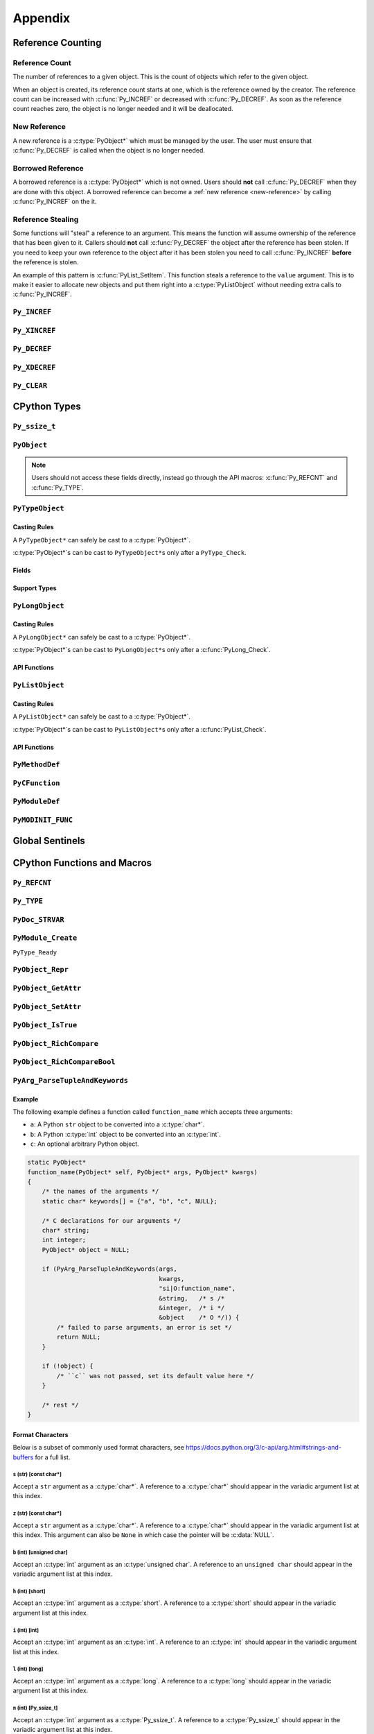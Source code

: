 Appendix
========

Reference Counting
------------------

.. _ref-count:

Reference Count
~~~~~~~~~~~~~~~

The number of references to a given object. This is the count of objects which
refer to the given object.

When an object is created, its reference count starts at one, which is the
reference owned by the creator. The reference count can be increased with
:c:func:`Py_INCREF` or decreased with :c:func:`Py_DECREF`. As soon as the
reference count reaches zero, the object is no longer needed and it will be
deallocated.

.. _new-reference:

New Reference
~~~~~~~~~~~~~

A new reference is a :c:type:`PyObject*` which must be managed by the user. The
user must ensure that :c:func:`Py_DECREF` is called when the object is no longer
needed.

.. _borrowed-reference:

Borrowed Reference
~~~~~~~~~~~~~~~~~~

A borrowed reference is a :c:type:`PyObject*` which is not owned. Users should
**not** call :c:func:`Py_DECREF` when they are done with this object. A borrowed
reference can become a :ref:`new reference <new-reference>` by calling
:c:func:`Py_INCREF` on the it.

.. _reference-stealing:

Reference Stealing
~~~~~~~~~~~~~~~~~~

Some functions will "steal" a reference to an argument. This means the function
will assume ownership of the reference that has been given to it. Callers should
**not** call :c:func:`Py_DECREF` the object after the reference has been
stolen. If you need to keep your own reference to the object after it has been
stolen you need to call :c:func:`Py_INCREF` **before** the reference is stolen.

An example of this pattern is :c:func:`PyList_SetItem`. This function steals a
reference to the ``value`` argument. This is to make it easier to allocate new
objects and put them right into a :c:type:`PyListObject` without needing extra
calls to :c:func:`Py_INCREF`.

``Py_INCREF``
~~~~~~~~~~~~~

.. c:function:: void Py_INCREF(PyObject* ob)

   The ``Py_INCREF`` macro increments the :ref:`reference count <ref-count>` of
   an object by one.

   :param PyObject* ob: The object to increment the reference count of.

``Py_XINCREF``
~~~~~~~~~~~~~~

.. c:function:: void Py_XINCREF(PyObject* ob)

   The ``Py_INCREF`` macro increments the :ref:`reference count <ref-count>` of
   an object if ``ob`` is not :c:data:`NULL`.

   :param PyObject* ob: The object to increment the reference count of.

``Py_DECREF``
~~~~~~~~~~~~~

.. c:function:: void Py_DECREF(PyObject* ob)

   The ``Py_DECREF`` macro decrements the :ref:`reference count <ref-count>` of
   an object by one.

   :param PyObject* ob: The object to decrement the reference count of.

``Py_XDECREF``
~~~~~~~~~~~~~~

.. c:function:: void Py_XDECREF(PyObject* ob)

   The ``Py_XDECREF`` macro decrements the :ref:`reference count <ref-count>` of
   an object if ``ob`` is not :c:data:`NULL`.

   :param PyObject* ob: The object to decrement the reference count of.

``Py_CLEAR``
~~~~~~~~~~~~

.. c:function:: void Py_CLEAR(PyObject* ob)

   The ``Py_CLEAR`` macro decrements the :ref:`reference count <ref-count>` of
   an object and then sets the input :c:type:`PyObject*` to :c:data:`NULL`.

   :param PyObject* ob: The object to decrement the reference count of and set
                        to :c:data:`NULL`.

CPython Types
-------------

``Py_ssize_t``
~~~~~~~~~~~~~~

.. c:type:: Py_ssize_t

   A ``Py_ssize_`` is a signed integral type used to hold counts and object
   sizes. On many platforms this is an alias of :c:type:`ssize_t`.

``PyObject``
~~~~~~~~~~~~

.. c:type:: PyObject

   https://docs.python.org/3.6/c-api/structures.html#c.PyObject

   ``PyObject`` is the structure which holds Python values. The definition looks
   like:

   .. c:member:: Py_ssize_t PyObject.ob_refcnt

      The object's :ref:`reference count <ref-count>`.

   .. c:member:: PyTypeObject* PyObject.ob_type

      The object's type as a Python object.

.. note::

   Users should not access these fields directly, instead go through the API
   macros: :c:func:`Py_REFCNT` and :c:func:`Py_TYPE`.

``PyTypeObject``
~~~~~~~~~~~~~~~~

.. c:type:: PyTypeObject

   https://docs.python.org/3/c-api/type.html

   ``PyTypeObject`` is the structure which holds Python ``type`` objects.

Casting Rules
`````````````

A ``PyTypeObject*`` can safely be cast to a :c:type:`PyObject*`.

:c:type:`PyObject*`\s can be cast to ``PyTypeObject*``\s only after a
``PyType_Check``.

Fields
``````

.. c:member:: const char* PyTypeObject.tp_name

   The fully qualified name to the class as a C string. This string must stay
   alive forever.

   This field is not inherited.

.. c:member:: Py_ssize_t PyTypeObject.tp_basicsize

   The base size of instances of this class. You should use ``sizeof`` to derive
   this from the instance struct type.

   This field is inherited

.. c:member:: Py_ssize_t PyTypeObject.tp_itemsize

   Some classes require variable storage to hold instances. For example,
   :c:type:`PyTupleObject`\s stores all of the members inline. The
   :c:member:`PyTypeObject.tp_basicsize` of a tuple would be the base object and
   element count, the :c:member:`PyTypeObject.tp_itemsize` would be
   ``sizeof(PyObject*)``. If instances are always the same size, this field
   should be 0.

.. c:member:: destructor PyTypeObject.tp_dealloc

   A pointer to the object destructor. This function is called when the
   :ref:`reference count <ref-count>` hits 0. This function should release
   any references that it owns and then defer to
   :c:member:`PyTypeObject.tp_free` to deallocate the memory.

   This field is inherited.

.. c:member:: printfunc PyTypeObject.tp_print

   Reserved slot from Python 2. This is now unused.

.. c:member:: getattrfunc PyTypeObject.tp_getattr

   Deprecated in favor of :c:member:`PyTypeObject.tp_getattro`

.. c:member:: setattrfunc PyTypeObject.tp_setattr

   Deprecated in favor of :c:member:`PyTypeObject.tp_setattro`

.. c:member:: PyAsyncMethods* PyTypeObject.tp_as_async

   Pointer to additional functions used when an object supports the Async
   Protocol. If the type does not support the Async Protocol, this can be
   :c:data:`NULL`.

   The value of the pointer is not inherited, but the members are inherited
   individually.

.. c:member:: reprfunc PyTypeObject.tp_repr

   C API equivalent of ``__repr__``

   This can be invoked with :c:func:`PyObject_Repr`.

   This field is inherited.

.. c:member:: PyNumberMethods* PyTypeObject.tp_as_number

   Pointer to additional functions used when an object supports the :ref:`number
   Protocol <number-api>`. If the type does not support the Number Protocol,
   this can be :c:data:`NULL`.

   The value of the pointer is not inherited, but the members are inherited
   individually.

   .. c:type:: PyNumberMethods

       A collection of function pointers used to support the :ref:`number-api`.

       .. code-block:: c

          typedef struct {
              binaryfunc nb_add;
              binaryfunc nb_subtract;
              binaryfunc nb_multiply;
              binaryfunc nb_remainder;
              binaryfunc nb_divmod;
              ternaryfunc nb_power;
              unaryfunc nb_negative;
              unaryfunc nb_positive;
              unaryfunc nb_absolute;
              inquiry nb_bool;
              unaryfunc nb_invert;
              binaryfunc nb_lshift;
              binaryfunc nb_rshift;
              binaryfunc nb_and;
              binaryfunc nb_xor;
              binaryfunc nb_or;
              unaryfunc nb_int;
              void *nb_reserved;
              unaryfunc nb_float;

              binaryfunc nb_inplace_add;
              binaryfunc nb_inplace_subtract;
              binaryfunc nb_inplace_multiply;
              binaryfunc nb_inplace_remainder;
              ternaryfunc nb_inplace_power;
              binaryfunc nb_inplace_lshift;
              binaryfunc nb_inplace_rshift;
              binaryfunc nb_inplace_and;
              binaryfunc nb_inplace_xor;
              binaryfunc nb_inplace_or;

              binaryfunc nb_floor_divide;
              binaryfunc nb_true_divide;
              binaryfunc nb_inplace_floor_divide;
              binaryfunc nb_inplace_true_divide;

              unaryfunc nb_index;

              binaryfunc nb_matrix_multiply;
              binaryfunc nb_inplace_matrix_multiply;
        } PyNumberMethods;


.. c:member:: PySequenceMethods* PyTypeObject.tp_as_sequence

   Pointer to additional functions used when an object supports the Sequence
   Protocol. If the type does not support the Sequence Protocol, this can be
   :c:data:`NULL`.

   The value of the pointer is not inherited, but the members are inherited
   individually.

   .. c:type:: PySequenceMethods

      A collection of function pointers used to support the Sequence API.

      .. c:member:: lenfunc PySequenceMethods.sq_length

         The function used to support :c:func:`PyObject_Size`. This function
         will automatically be converted into a Python ``__len__``.

      .. c:member:: binaryfunc PySequenceMethods.sq_concat

         The function used to support :c:func:`PySequence_Concat`. If there is
         no :c:member:`PyNumberMethods.nb_add` function, this will be turned
         into a ``__add__`` function (like ``list + list`` in Python).

      .. c:member:: ssizeargfunc PySequenceMethods.sq_repeat

         The function used to support :c:func:`PySequence_Repeat`. If there is
         no :c:member:`PyNumberMethods.nb_multiply` this will be turned into a
         ``__mul__`` function (like ``list * int`` in Python).

      .. c:member:: ssizeargfunc PySequenceMethods.sq_item

         The function used to support :c:func:`PySequenceMethods.sq_item`. This
         function will be converted into a ``__getitem__`` method in Python.

      .. c:member:: ssizeobjargproc PySequenceMethods.sq_ass_item

         The function used to support :c:func:`PySequence_SetItem`. This slot
         can be :c:data:`NULL` if the object doesn't support assignment (like
         ``tuple``).  This will be converted into a ``__setitem__`` method in
         Python.

      .. c:member:: objobjproc PySequenceMethods.sq_contains

         The function used to support :c:func:`PySequence_Contains`. If this is
         left :c:data:`NULL`, a linear search will be performed. This function
         will be converted into a ``__contains__`` method in Python.

      .. c:member:: binaryfunc PySequenceMethods.sq_inplace_concat

         The function used to support :c:func:`PySequence_InPlaceConcat`. It
         should modify ``self`` in place and then return ``self``. This function
         is like ``list += list`` in Python.

      .. c:member:: binaryfunc PySequenceMethods.sq_inplace_repeat

         The function used to support :c:func:`PySequence_InPlaceRepeat`. It
         should modify ``self`` in place and then return ``self``. This function
         is like ``list *= int`` in Python.

.. c:member:: PyMappingMethods* PyTypeObject.tp_as_mapping

   Pointer to additional functions used when an object supports the Mapping
   Protocol. If the type does not support the Mapping Protocol, this can be
   :c:data:`NULL`.

   The value of the pointer is not inherited, but the members are inherited
   individually.

.. c:member:: hashfunc PyTypeObject.tp_hash

   C API equivalent of ``__hash__``.

   This can be set to :c:func:`PyObject_HashNotImplemented` which is the
   equivalent of adding ``__hash__ = None`` in Python.

   This can be invoked with :c:func:`PyObject_Hash`.

   This field is inherited along with :c:member:`PyTypeObject.tp_richcompare`
   only when the subtype does not override either function.

.. c:member:: ternaryfunc PyTypeObject.tp_call

   C API equivalent of ``__call__``.

   This field is inherited.

.. c:member:: reprfunc PyTypeObject.tp_str

   The C API equivalent of ``_str__``. If this not set,
   :c:member:`PyTypeObject.tp_repr` will be used.

   This can be invoked with :c:func:`PyObject_Str`.

   This field is inherited.

.. c:member:: getattrofunc PyTypeObject.tp_getattro

   The C API equivalent of ``__getattr__``. This can be set to
   :c:func:`PyObject_GenericGetAttr` which implements standard attribute lookup.

   This can be invoked with :c:func:`PyObject_GetAttr`.

   This field is inherited.

   .. note::

      To use :c:func:`PyObject_GenericGetAttr` the
      :c:member:`PyTypeObject.tp_dictoffset` must be nonzero.

.. c:member:: setattrofunc PyTypeObject.tp_setattrofunc

   The C API equivalent of ``__setattr__``. This can be set to
   :c:func:`PyObject_GenericSetAttr` which implements standard attribute
   assignment.

   This can be invoked with :c:func:`PyObject_SetAttr`.

   This field is inherited.

   .. note::

      To use :c:func:`PyObject_GenericSetAttr` the
      :c:member:`PyTypeObject.tp_dictoffset` must be nonzero.

.. c:member:: PyBufferProcs* PyTypeObject.tp_as_buffer

   Pointer to additional functions used when an object supports the Buffer
   Protocol. If the type does not support the Buffer Protocol, this can be
   :c:data:`NULL`.

   The value of the pointer is not inherited, but the members are inherited
   individually.

.. c:member:: unsigned long PyTypeObject.tp_flags

   A bitmask of information about the type.

   .. c:macro:: Py_TPFLAGS_HEAPTYPE

      This bit is set when the type object is allocated on the heap. This is
      true for classes defined in Python.

   .. c:macro:: Py_TPFLAGS_BASETYPE

      This bit is set when the type can be subclassed. Sometimes we don't want
      to treat out members as virtual so we ignore the possibility of subclasses
      changing methods.

      Attempting to subclass for a type without this bit set will generate an
      error like:

      .. code-block:: python

         TypeError: type '<name>' is not an acceptable base type

   .. c:macro:: Py_TPFLAGS_READY

      Marks that :c:func:`PyType_Ready` has been called. You should not
      explicitly set this flag.

   .. c:macro:: Py_TPFLAGS_READYING

      Marks that :c:func:`PyType_Ready` is in the process of readying the
      type. You should not explicitly set this flag.

   .. c:macro:: Py_TPFLAGS_HAVE_GC

      Marks that this type supports the cyclic garbage collector. If this is
      set, instances need to be allocated with :c:func:`PyObject_GC_New` and
      freed with :c:func:`PyObject_GC_Del`. If this bit is set the
      :c:member:`PyTypeObject.tp_traverse` function must be set.

   .. c:macro:: Py_TPFLAGS_DEFAULT

      The default set of bits that should be set for all new classes.

   .. c:macro:: Py_TPFLAGS_LONG_SUBCLASS

   .. c:macro:: Py_TPFLAGS_LIST_SUBCLASS

   .. c:macro:: Py_TPFLAGS_TUPLE_SUBCLASS

   .. c:macro:: Py_TPFLAGS_BYTES_SUBCLASS

   .. c:macro:: Py_TPFLAGS_UNICODE_SUBCLASS

   .. c:macro:: Py_TPFLAGS_DICT_SUBCLASS

   .. c:macro:: Py_TPFLAGS_BASE_EXC_SUBCLASS

   .. c:macro:: Py_TPFLAGS_TYPE_SUBCLASS

      Marks that the type is a subclass of one of the builtin types. These
      dramatically speed up common ``Py*_Check`` calls which can then use a bit
      and instead of a generic :c:func:`PyObject_Isinstance` call. You should
      not set these bits directly, :c:func:`PyType_Ready` will do this if
      needed.

   .. c:macro:: Py_TPFLAGS_HAVE_FINALIZE

      Marks that the :c:member:`PyTypeObject.tp_finalize` should be called on
      object destruction.

.. c:member:: const char* PyTypeObject.tp_doc

   A pointer to the docstring as a C string. If :c:data:`NULL`, ``__doc__`` will
   be ``None``.

   This field is not inherited.

.. c:member:: traverseproc PyTypeObject.tp_traverse

   A pointer to the cyclical garbage collector traversal function. This is only
   called if :c:macro:`Py_TPFLAGS_HAVE_GC` is set.

   This function needs to call :c:func:`Py_VISIT` on all of the members which
   may participate in a cycle.

   To use the :c:func:`Py_VISIT` macro the :c:type:`visitproc` argument *must*
   be called ``visit`` and the :c:type:`void*` argument must be called ``arg``.

   Below we have a type with two :c:type:`PyObject*` fields and one non-object
   field.

   .. code-block:: c

      typedef struct {
          PyObject mt_base;
          PyObject* mt_object_member;
          PyObject* mt_other_object_member;
          Py_ssize_t mt_not_an_object;
      } mytype;

      static int
      mytype_traverse(mytype* self, visitproc visit, void* arg)
      {
          Py_VISIT(self->mt_base);
          Py_VISIT(self->mt_object_member);
          /* note: not visiting self->mt_not_an_object because it is not a
             PyObject* */
          return 0;
      }

   .. note::

      It is safe to not traverse immutable scalar members, for example:
      :c:type:`PyLongObject*` members. It doesn't hurt to visit all
      :c:type:`PyObject*` members so if you aren't sure, just visit it!

.. c:member:: inquiry PyTypeObject.tp_clear

   Clear any references owned by this object **while keeping the object in a
   valid state**. Valid state means that the interpreter should not segfault
   because an object assumes members are non-null and then ``tp_clear`` sets
   them to :c:data:`NULL`. An example of this idea is :meth:`list.clear`. This
   drops all of the references owned by the list; however, at the end you still
   have a valid list. This function is only called if
   :c:macro:`Py_TPFLAGS_HAVE_GC` is set.

   When clearing references the :c:func:`Py_CLEAR` macro should be used instead
   of just :c:func:`Py_DECREF`. This is because decref can trigger a
   deallocation which can invoke arbitrary Python code through an object's
   ``__del__`` method. This code can reference back to the object being cleared
   and we don't want to return a pointer to the recently destroyed object.

   Below we have a type with two :c:type:`PyObject*` fields and one non-object
   field.

   .. code-block:: c

      typedef struct {
          PyObject mt_base;
          PyObject* mt_object_member;
          PyObject* mt_other_object_member;
          Py_ssize_t mt_not_an_object;
      } mytype;

      static int
      mytype_clear(mytype* self)
      {
          Py_CLEAR(self->mt_base);
          Py_CLEAR(self->mt_object_member);
          /* note: not clearing self->mt_not_an_object because it is not a
             PyObject* */
          return 0;
      }

   .. note::

      Immutable objects can skip defining a :c:member:`PyTypeObject.tp_clear`
      field. It is impossible to form a reference cycle with all immutable
      objects which means the other object's :c:member:`PyTypeObject.tp_clear`
      functions must be sufficient to clear the cycle.

.. c:member:: richcmpfunc PyTypeObject.tp_richcompare

   The function which supports :c:func:`PyObject_Richcompare` for this type.

   See :c:func:`PyObject_Richcompare` for more information about how this
   function works.

   This field is inherited along with :c:member:`PyTypeObject.tp_hash` only when
   the subtype does not override either function.

.. c:member:: Py_ssize_t PyTypeObject.tp_weaklistoffset

   The offset into an object structure where the weaklist is stored. This is
   used for making objects weakly referenceable. If an object is not weakly
   referenceable, this field should be set to 0. This offset needs to point to a
   :c:data:`NULL` initialized :c:type:`PyObject*` slot in the instance
   structure.

   In Python, if a class defines a ``__weakref__`` slot in ``__slots__``, that
   offset will be used as the :c:member:`PyTypeObject.tp_weaklistoffset`.

   Below we have a weakly referenceable type:

   .. code-block:: c
      :emphasize-lines: 3, 9

      typedef struct {
          PyObject wr_base;
          PyObject* wr_weaklist;
          /* other data if we want */
      } mytype;

      PyTypeObject mytype_type = {
          /* ... */
          offsetof(mytype, wr_weaklist),  /* tp_weaklistoffset */
          /* ... */
      };

   Note that we use the ``ofsetoff`` operator to compute the offset accounting
   for the size of all members before ``wr_weaklist`` and any padding added by
   the compiler.

   This field is inherited.

   .. note::

      Do not confuse this field with :c:member:`PyTypeObject.tp_weaklist` which
      is the weaklist storage for taking weak references of the type object
      itself.

.. c:member:: getiterfunc PyTypeObject.tp_iter

   The C API equivalent of ``__iter__``.

   This can be invoked with :c:func:`PyObject_Iter`.

   This field is inherited.

   .. note::

      Objects may still be iterable without this function set if the support the
      Sequence Protocol. The :c:func:`PySequenceMethods.sq_item` function will
      be used from 0 until an :c:data:`PyExc_IndexError` is raised just like in
      Python with ``__getitem__``.

.. c:member:: iternextfunc PyTypeObject.tp_iternext

   The C API equivalent of ``__next__``. The core difference is that
   :c:data:`PyExc_StopIteration` does **not** need to be set when the iterator
   is exhausted. This will be done before returning to Python but the exception
   overhead can be avoided when being called from C.

   If this slot is set, :c:member:`PyTypeObject.tp_iter` should be a function
   which returns a :ref:`new reference <new-reference>` to ``self``.

   This can be invoked with :c:func:`PyIter_Next`.

.. c:member:: PyMethodDef* PyTypeObject.tp_methods

   A :c:data:`NULL` terminated array of :c:type:`PyMethodDef` structures which
   will become the methods of the class. For each :c:type:`PyMethodDef` in this
   list, a function object will be created and stored in the
   :c:member:`PyTypeObject.tp_dict`.

   The value of this field is not inherited but the methods will be.

.. c:member:: PyMemberDef* PyTypeObject.tp_members

   A :c:data:`NULL` terminated array of :c:type:`PyMemberDef` structures which
   will become the methods of the class. For each :c:type:`PyMemberDef` in this
   list, a descriptor object will be created and stored in the
   :c:member:`PyTypeObject.tp_dict`.

   The value of this field is not inherited but the members will be.

   .. c:type:: PyMemberDef

      A structure which defines a descriptor for exposing a C member as a Python
      member.

      .. c:member:: char* PyMemberDef.name

         The name of the member as a C string.

      .. c:member:: int PyMemberDef.type

         The type code of the member.

         .. c:macro:: T_SHORT

            A :c:type:`short` member to be converted into a Python ``int``.

         .. c:macro:: T_INT

            A :c:type:`int` member to be converted into a Python ``int``.

         .. c:macro:: T_LONG

            A :c:type:`long` member to be converted into a Python ``int``.

         .. c:macro:: T_FLOAT

            A :c:type:`float` member to be converted into a Python ``float``.

         .. c:macro:: T_DOUBLE

            A :c:type:`double` member to be converted into a Python ``float``.

         .. c:macro:: T_STRING

            A :c:type:`char*` member to be converted into a Python ``str``.

            .. note::

               This implies :c:macro:`READONLY`.

         .. c:macro:: T_OBJECT

            Get a :c:type:`PyObject*`. If the pointer is :c:data:`NULL`,
            ``None`` will be returned.

            :c:macro:`T_OBJECT_EX` is often a better choice because of how it
            handles ``del``.

         .. c:macro:: T_OBJECT_EX

            Get a :c:type:`PyObject*`. If the pointer is :c:data:`NULL`,
            a :c:data:`PyExc_AttributeError` will be raised.

         .. c:macro:: T_CHAR

            A :c:type:`char` member to be converted into a Python ``str`` of
            length 1.

         .. c:macro:: T_BYTE

            A :c:type:`char` member to be converted into a Python ``int``.

         .. c:macro:: T_UBYTE

            A :c:type:`unsigned char` member to be converted into a Python
            ``int``.

         .. c:macro:: T_UINT

            A :c:type:`unsigned int` member to be converted into a Python
            ``int``.

         .. c:macro:: T_USHORT

            A :c:type:`unsigned short` member to be converted into a Python
            ``int``.

         .. c:macro:: T_ULONG

            A :c:type:`unsigned short` member to be converted into a Python
            ``int``.

         .. c:macro:: T_BOOL

            A :c:type:`char` member to be converted into a Python ``bool``.

         .. c:macro:: T_LONGLONG

            A :c:type:`long long` member to be converted into a Python ``int``.

         .. c:macro:: T_ULONGLONG

            A :c:type:`unsigned long long` member to be converted into a Python
            ``int``.

         .. c:macro:: T_PYSSIZET

            A :c:type:`Py_ssize_t` member to be converted into a Python ``int``.

      .. c:member:: Py_ssize_t PyMemberDef.offset

         The offset into the C structure where this member appears. You should
         always compute this offset with the ``offsetof`` operator.

      .. c:member:: int PyMemberDef.flags

         Flag bits for indicating read or write status. The options are ``0``
         for read and write access or :c:macro:`READONLY` for read only access.

         :c:macro:`T_STRING` forces :c:macro:`READONLY`.

         Only :c:macro:`T_OBJECT` and :c:macro:`T_OBJECT_EX` can be deleted with
         ``del`` which sets the pointer to :c:data:`NULL`.

      .. c:member:: char* PyMemberDef.doc

         The docstring for the member. If set to :c:data:`NULL` ``__doc__`` will
         be ``None``.

.. c:member:: PyGetSetDef* PyTypeObject.tp_getset

   A :c:data:`NULL` terminated array of :c:type:`PyGetSetDef` structures which
   will become the methods of the class. For each :c:type:`PyGetSetDef` in this
   list, a descriptor object will be created and stored in the
   :c:member:`PyTypeObject.tp_dict`..

   .. c:type:: PyGetSetDef

      A :c:type:`PyGetSetDef` defines a computed attribute like a Python
      :class:`property`

      .. c:member:: char* name

         The name of this attribute as a C string.

      .. c:member:: getter get

         The function used to compute this attribute.

      .. c:member:: setter set

         The function used to assign to this attribute. If the attribute is
         readonly, this may be :c:data:`NULL`.

      .. c:member:: char* doc

         The docstring as C string. If this is :c:data:`NULL`, ``__doc__`` will
         be ``None``.

      .. c:member:: void* closure

         Extra data to be passed to the getter and setter functions.

      .. c:type:: getter

         .. code-block:: c

            typedef PyObject* (*getter)(PyObject* self, void* closure);

      .. c:type:: setter

         .. code-block:: c

            typedef int (*setter)(PyObject* self,
                                  PyObject* value,
                                  void* closure);

.. c:member:: PyTypeObject* PyTypeObject.tp_base

   The base class for this new type. If set to :c:data:`NULL`,
   ``&PyBaseObject_Type`` (which is ``object`` in Python) is used.

   This field is not inherited.

.. c:member:: PyObject* PyTypeObject.tp_dict

   The type's dictionary (``__dict__``). This is initialized by
   :c:func:`PyType_Ready`.

   This field is not inherited but the members of the dictionary are.

   .. note::

      Types sometimes use what is called a "split keys dictionary" instead of a
      normal Python dict. You should not use the ``PyDict_*`` functions to
      modify this object.

.. c:member:: descrgetfunc PyTypeObject.tp_descr_get

   The C API equivalent of ``__get__`` for the descriptor protocol.

   This field is inherited.

   .. c:type:: descrgetfunc

      .. code-block:: c

         typedef PyObject* (*descrgetfunc)(PyObject* self,
                                           PyObject* instance,
                                           PyObject* owner);

.. c:member:: descrsetfunc PyTypeObject.tp_descr_set

   The C API equivalent of ``__set__`` and ``__delete__`` for the descriptor
   protocol.

   This field is inherited.

   .. c:type:: descrsetfunc

      .. code-block:: c

         typedef PyObject* (*descrsetfunc)(PyObject* self,
                                           PyObject* instance,
                                           PyObject* value);

   If ``value`` is :c:data:`NULL`, this should delete the value.

.. c:member:: Py_ssize_t PyTypeObject.tp_dictoffset

   The offset into an object structure where the ``__dict__`` is stored. This is
   used for allowing objects to have arbitrary attributes like a normal Python
   object.

   For some objects, we only want to support a specific set of fields stored in
   the instance struct so we can set :c:member:`PyTypeObject.tp_dictoffset`
   to 0 which indicates that we do not have a ``__dict__``.

   The instance structure must have a :c:data:`NULL` initialized
   :c:type:`PyObject*` member at the offset if it is nonzero.

   Below we have a type with a ``__dict__``:

   .. code-block:: c
      :emphasize-lines: 3, 9

      typedef struct {
          PyObject wd_base;
          PyObject* wd_dict;
          /* other data if we want */
      } mytype;

      PyTypeObject mytype_type = {
          /* ... */
          offsetof(mytype, wd_dict),  /* tp_dictoffset */
          /* ... */
      };

   Note that we use the ``ofsetoff`` operator to compute the offset
   accounting for the size of all members before ``wd_dict`` and any padding
   added by the compiler.

   This field is inherited.

   .. warning::

      It is not common to define a new class in C that uses a nonzero
      :c:member:`PyTypeObject.tp_dictoffset`. You are going to lose a lot of
      potential performance gains by dispatching through a dictionary for all
      lookups.

.. c:member:: initproc PyTypeObject.tp_init

   The C API equivalent of ``__init__``. This is only used for mutable types.

   This field is inherited.

.. c:member:: allocfunc PyTypeObject.tp_alloc

   A function used to allocate memory for the new instance. This is different
   from ``__new__`` in that it does not initialize any member data. It exists
   only as a way to separate object allocation and initialization.

   The :c:type:`Py_ssize_t` argument is the number of items in this
   instance. This is only meaningful for types with nonzero
   :c:member:`PyTypeObject.tp_itemsize`.

   All :c:macro:`Py_TPFLAGS_HEAPTYPE` objects use :c:func:`PyType_GenericAlloc`
   to force standard heap allocations. This is the default and recommended value
   for all types.

   This field is inherited by static (C defined) subtypes but not heap (Python
   defined) subtypes.

.. c:member:: newfunc PyTypeObject.tp_new

   A function used to allocate and initialize new instances of the type.

   :c:member:`PyTypeObject.tp_new` should use :c:member:`PyTypeObject.tp_alloc`
   to allocate the raw memory for the new instance.

   If the type is immutable, the rest of the initialization should happen in the
   :c:member:`PyTypeObject.tp_new`. If the type is mutable, the initialization
   should happen in the :c:member:`PyTypeObject.tp_init` which will be called
   automatically.

   This field is inherited.

.. c:member:: destructor PyTypeObject.tp_free

   A function used to deallocate the memory allocated with
   :c:member:`PyTypeObject.tp_alloc`.

   By default this is a function that is compatible with the
   :c:func:`PyType_GenericAlloc` allocator.

   This field is inherited by static (C defined) subtypes but not heap (Python
   defined) subtypes.

.. c:member:: inquiry PyTypeObject.tp_is_gc

   This function is used when a type has a mix of statically and dynamically
   allocated instances. In this case, the :c:macro:`Py_TPFLAGS_HAVE_GC` flag is
   not enough to know if an instance can be collected. In this case, the
   function should be implemented to return True if the instance can be
   collected, otherwise False.

   This field is inherited.

   .. note::

      This is a very uncommon function to implement. It is mainly used to
      support static and dynamic class objects in CPython itself.

.. c:member:: PyObject* PyTypeObject.tp_bases

   A tuple of the base types. This field is set by :c:func:`PyType_Ready` and
   should not be manually modified.

   This field is not inherited.

.. c:member:: PyObject* PyTypeObject.tp_mro

   A tuple of the full method resolution order. This field is set by
   :c:func:`PyType_Ready` and should not be manually modified.

   This field is not inherited.

.. c:member:: destructor PyTypeObject.tp_finalize

   A function called before the garbage collector clears references or
   deallocates the object. This function is only called if
   :c:macro:`Py_TPFLAGS_HAVE_FINALIZE` is set.

   This can be useful for releasing C level resources like file descriptors.

   See :pep:`442` for more information about this field.

   This field is inherited.

.. c:member:: PyObject* PyTypeObject.tp_cache

   Internal use only.

.. c:member:: PyObject* PyTypeObject.tp_subclasses.

   Internal use only.

.. c:member:: PyObject* PyTypeObject.tp_weaklist

   The member to hold the weaklist for weak references to the type object
   itself.

   .. note::

      Do not confuse this field with :c:member:`PyTypeObject.tp_weaklistoffset`
      which is the offset into the instance object where weak references to the
      instance will be stored.

Support Types
`````````````

.. c:type:: destructor

   .. code-block:: c

      typedef void (*destructor)(PyObject*);

.. c:type:: getattrfunc

   .. code-block:: c

      typedef PyObject* (*getattrfunc)(PyObject* self, char* attr_name);

.. c:type:: setattrfunc

   .. code-block:: c

      typedef PyObject* (*setattrfunc)(PyObject* self, char* attr_name, PyObject* value);

.. c:type:: reprfunc::

   .. code-block:: c

      typedef PyObject* (*reprfunc)(PyObject*);

.. c:type:: inquiry

   .. code-block:: c

      typedef int (*inquiry)(PyObject*);

.. c:type:: newfunc

   .. code-block:: c

      typedef PyObject* (*newfunc)(PyObject* self, PyObject* args, PyObject* kwargs);

.. c:type:: allocfunc

   .. code-block:: c

      typedef PyObject* (*allocfunc)(PyTypeObject* cls, Py_ssize_t nitems);

.. c:type:: initproc

   .. code-block:: c

      typedef int (*initproc)(PyObject* self, PyObject* args, PyObject* kwargs);

.. c:type:: unaryfunc

   .. code-block:: c

      typedef PyObject* (*unaryfunc)(PyObject*);

.. c:type:: binaryfunc

   .. code-block:: c

      typedef PyObject* (*binaryfunc)(PyObject*, PyObject*);

.. c:type:: ternaryfunc

   .. code-block:: c

      typedef PyObject* (*ternaryfunc)(PyObject*, PyObject*, PyObject*);

.. c:type:: lenfunc

   .. code-block:: c

      typedef Py_ssize_t (*lenfunc)(PyObject*);

.. c:type:: ssizeargfunc

   .. code-block:: c

      typedef PyObject* (*ssizeargfunc)(PyObject*, Py_ssize_t);

.. c:type:: ssizeobjargproc

   .. code-block:: c

      typedef int (*ssizeobjargproc)(PyObject* Py_ssize_t, PyObject*);

.. c:type:: objobjproc

   .. code-block:: c

      typedef int (*objobjproc)(PyObject*, PyObject*);

.. c:type:: hashfunc

   .. code-block:: c

      typedef Py_hash_t (*hashfunc)(PyObject*);

.. c:type:: getattrofunc

   .. code-block:: c

      typedef PyObject* (*getattrofunc)(PyObject*, PyObject*);


.. c:type:: setattrofunc

   .. code-block:: c

      typedef PyObject* (*getattrofunc)(PyObject*, PyObject*, PyObject*);

.. c:type:: richcmpfunc

   .. code-block:: c

      typedef PyObject* (*richcmpfunc)(PyObject* lhs, PyObject* rhs, int op);


``PyLongObject``
~~~~~~~~~~~~~~~~

.. c:type:: PyLongObject

   https://docs.python.org/3/c-api/long.html

   ``PyLongObject`` is the structure which holds Python :class:`int`
   objects. This is called a ``PyLongObject`` as a hold over from when arbitrary
   width integer was called a ``long`` object in Python 2.

Casting Rules
`````````````

A ``PyLongObject*`` can safely be cast to a :c:type:`PyObject*`.

:c:type:`PyObject*`\s can be cast to ``PyLongObject*``\s only after a
:c:func:`PyLong_Check`.

API Functions
`````````````

.. c:function:: int PyLong_Check(PyObject* ob)

   Check if the instance is a :c:type:`PyLongObject`.

   :param PyObject* ob: The object to check.
   :return: True if ``ob`` is an instance of :c:type:`PyLongObject` or an
            instance of a subclass of :c:type:`PyLongObject`.

.. c:function:: unsigned long PyLong_AsUnsignedLong(PyObject* ob)

   Convert a ``PyObject*`` of type :c:type:`PyLongObject*` to an ``unsigned
   long``. If ``ob`` is not a :c:type:`long` object, an exception is raised.

   :param PyObject* ob: The object to convert.
   :return: ``ob`` as an :c:type:`unsigned long`.

.. c:function:: PyObject* PyLong_FromUnsignedLong(unsigned long l)

   Convert an :c:type:`unsigned long` into a :c:type:`PyObject*`. If the object
   cannot be allocated an exception is raised.

   :param l: The unsigned long to convert to a pyobjectptr.
   :return: A :ref:`new reference <new-reference>` to ``l`` as a Python
            object.

``PyListObject``
~~~~~~~~~~~~~~~~

.. c:type:: PyListObject

   https://docs.python.org/3/c-api/list.html

   ``PyListObject`` is the structure which holds Python :class:`list` objects.

Casting Rules
`````````````

A ``PyListObject*`` can safely be cast to a :c:type:`PyObject*`.

:c:type:`PyObject*`\s can be cast to ``PyListObject*``\s only after a
:c:func:`PyList_Check`.

API Functions
`````````````

.. c:function:: int PyList_Check(PyObject* ob)

   Check if the instance is a :c:type:`PyListObject`.

   :param PyObject* ob: The object to check.
   :return: True if ``ob`` is an instance of :c:type:`PyListObject` or an
            instance of a subclass of :c:type:`PyListObject`.

.. c:function:: PyObject* PyList_New(Py_ssize_t len)

   Create a new list object of length ``len``. The members are set to
   :c:data:`NULL` and need to be filled with :c:func:`PyList_SET_ITEM` before
   returning the list to Python.

   :param Py_ssize_t len: The length of the list to create.
   :return: A :ref:`new reference <new-reference>` to a
            :c:type:`PyListObject`. The elements must be filled in.

.. c:function:: Py_ssize_t PyList_Size(PyObject* list)

   Return the length of the list with error checking.

   :param PyObject* list: The list to get the size of.
   :return: The size of the list or -1 with an exception set if an error
            occurred. If ``list`` is not actually a :c:type:`PyListObject` an
            error will be raised.

.. c:function:: Py_ssize_t PyList_GET_SIZE(PyObject* list)

   Return the length of the list **without** error checking.

   :param PyObject* list: The list to get the size of.
   :return: The size of the list. This function **cannot** be called on objects
            that are not known to be :c:type:`PyListObject`\s.

.. c:function:: PyObject* PyList_GetItem(PyObject* list, Py_ssize_t ix)

   Lookup an item in a list with error checking.

   :param PyObject* list: The list to get an element in.
   :param Py_ssize_t ix: The index to lookup. Negative indices are not
                         supported.
   :return: A :ref:`borrowed reference <borrowed-reference>` to the element at
            index ``ix`` or :c:data:`NULL` with an :c:data:`PyExc_IndexError`
            set if ``ix`` is out of bounds.

.. c:function:: PyObject* PyList_GET_ITEM(PyObject* list, Py_ssize_t ix)

   Lookup an item in a list **without** error checking.

   :param PyObject* list: The list to get an element in.
   :param Py_ssize_t ix: The index to lookup. Negative indices are not
                         supported.
   :return: A :ref:`borrowed reference <borrowed-reference>` to the element at
            index ``ix``. It is undefined behavior if ``ix`` is out of bounds
            for ``list``.

.. c:function:: int PyList_SetItem(PyObject* list, Py_ssize_t ix, PyObject* value)

   Assign an item in a list.

   :param PyObject* list: The list to set the element in.
   :param Py_ssize_t ix: The index to assign to. Negative indices are not
                         supported.
   :param PyObject* value: The value to assign. This reference is :ref:`stolen
                           <reference-stealing>`. The old reference at ``ix``
                           will be released.
   :return: False on success or True with an exception set if an error occurred.

.. c:function:: void PyList_SET_ITEM(PyObject* list, Py_ssize_t ix)

   Lookup an item in a list **without** error checking.

   :param PyObject* list: The list to set the element in.
   :param Py_ssize_t ix: The index to assign to. Negative indices are not
                         supported. ``ix`` must be in bounds for ``list``.
   :param PyObject* value: The value to assign. This reference is :ref:`stolen
                           <reference-stealing>`. The old reference at ``ix``
                           will be **not** released and will be leaked if not
                           :c:data:`NULL`.

.. c:function:: int PyList_Insert(PyObject* list, Py_ssize_t ix, PyObject* item)

   The C API equivalent of :meth:`list.insert`. Inserts ``item`` into ``list``
   before ``ix``.

   :param PyObject* list: The list to insert into.
   :param Py_ssize_t ix: The index to insert before.
   :param PyObject* item: The item to insert.
   :return: False on success or True with an exception set if an error occurred.

.. c:function:: int PyList_Append(PyObject* list, PyObject* item)

   The C API equivalent of :meth:`list.append`. Append ``item`` to the end of
   ``list``.

   :param PyObject* list: The list to append to.
   :param PyObject* item: The item to append to ``list``.
   :return: False on success or True with an exception set if an error occurred.

.. c:function:: PyObject* PyList_GetSlice(PyObject* list, Py_ssize_t start, Py_ssize_t stop)

   Get the sub-list from ``start`` to ``stop``. This is like the Python
   expression: ``list[start:stop]``.

   :param PyObject* list: The list to slice.
   :param Py_ssize_t start: The start index of the slice. Negative indices are
                            not supported.
   :param Py_ssize_t stop: The stop index of the slice. Negative indices are not
                           supported.
   :return: A :ref:`new reference <new-reference>` to ``list[start:stop]``
            or NULL with an exception set if an error occurred.

.. c:function:: int PyList_SetSlice(PyObject* list, Py_ssize_t start, Py_ssize_t stop, PyObject* itemlist)

   Set the sub-list from ``start`` to ``stop``. This is like the Python
   statement: ``list[start:stop] = itemlist`` or ``del list[start:stop]`` if
   ``itemlist=NULL``.

   :param PyObject* list: The list to set the slice of.
   :param Py_ssize_t start: The start index of the slice. Negative indices are
                            not supported.
   :param Py_ssize_t stop: The stop index of the slice. Negative indices are not
                           supported.
   :param PyObject* itemlist: A list of items to assign to the slice. If
                              ``itemlist`` is :c:data:`NULL`, this will delete
                              the slice from the list.
   :return: False on success or True with an exception set if an error occurred.

.. c:function:: int PyList_Sort(PyObject* list)

   The C API equivalent of :meth:`list.sort`. Sorts ``list`` in place.

   :param PyObject* list: The list to sort.
   :return: False on success or True with an exception set if an error occurred.

.. c:function:: int PyList_Reverse(PyObject* list)

   The C API equivalent of :meth:`list.reverse`. Reverses a list in place.

   :param PyObject* list: The list to reverse.
   :return: False on success or True with an exception set if an error occurred.

``PyMethodDef``
~~~~~~~~~~~~~~~

.. c:type:: PyMethodDef

   https://docs.python.org/3.6/c-api/structures.html#c.PyMethodDef

   Structure used to describe a method of an extension type. This structure has
   four fields.

   .. c:member:: char* PyMethodDef.ml_name

      The name of the method as a C string.

   .. c:member:: PyCFunction PyMethodDef.ml_meth

      A pointer to the C implmenetation of the method.

   .. c:member:: int PyMethodDef.ml_flags

      Flag bits indicating how to call :c:member:`~PyMethodDef.ml_meth` should
      be called or bound to a class.

   .. c:member:: char* PyMethodDef.ml_doc

      The contents of the method's docstring as a C string. If this is
      :c:data:`NULL`, the docstring will be ``None`` in Python. This should be
      created with :c:func:`PyDoc_STRVAR`.

.. c:macro:: METH_VARARGS

   This is the typical calling convention, where the methods have the type
   PyCFunction. The function expects two :c:func:`PyObject*` values. The first
   one is the ``self`` object for methods; for module functions, it is the
   module object. The second parameter (often called ``args``) is a tuple object
   representing all arguments. This parameter is typically processed using
   :c:func:`PyArg_ParseTuple` or :c:func:`PyArg_UnpackTuple`.

.. c:macro:: METH_KEYWORDS

   The function expects three parameters: ``self``, ``args``, and a
   ``dictionary`` of all the keyword arguments. The flag must be combined with
   METH_VARARGS, and the parameters are typically processed using
   :c:func:`PyArg_ParseTupleAndKeywords`.

.. c:macro:: METH_NOARGS

   Methods without parameters don’t need to check whether arguments are given if
   they are listed with the ``METH_NOARGS`` flag. They need to be of type
   :c:type:`PyCFunction`. The first parameter is typically named ``self`` and
   will hold a reference to the module or object instance. In all cases the
   second parameter will be :c:data:`NULL`.

.. c:macro:: METH_O

   Methods with a single object argument can be listed with the ``METH_O`` flag,
   instead of invoking :c:func:`PyArg_ParseTuple` with a "O" argument. They have
   the type :c:type:`PyCFunction`, with the ``self`` parameter, and a
   :c:type:`PyObject*` parameter representing the single argument.

.. c:macro:: METH_CLASS

   Indicates that this method should be bound as a ``classmethod`` instead of an
   instance method. The first argument will be the class object.

.. c:macro:: METH_STATIC

   Indicates that this method should be bound as a ``staticmethod`` instead of
   an instance method. The first argument will always be :c:data:`NULL`.

.. c:macro:: METH_COEXIST

   Allow a method to have the same name as an automatically generated
   wrapper. This is useful for providing a specialized version of data model
   model method like ``__contains__`` when implementing the C-API version like
   ``sq_contains``.

   .. note::

      This flag is not used often and can be ignored when writing most
      extensions.

``PyCFunction``
~~~~~~~~~~~~~~~

.. c:type:: PyCFunction

   Type of the functions used to implement most Python callables in C. Functions
   of this type take two :c:type:`PyObject*` parameters and return one such
   value. If the return value is :c:data:`NULL`, an exception shall have been
   set. If not :c:data:`NULL`, the return value is interpreted as the return
   value of the function as exposed in Python. The function must return a new
   reference.

``PyModuleDef``
~~~~~~~~~~~~~~~

.. c:type:: PyModuleDef

   A specification of a Python module object.

   .. c:member:: PyModuleDef_Base PyModuleDef.m_base

      The part of the module definition managed by CPython. Always initialize
      this with ``PyModuleDef_HEAD_INIT``.

   .. c:member:: char* PyModuleDef.m_name

      The name of the module as a C string.

   .. c:member:: char* PyModuleDef.m_doc

      The docstring of the module as a C string. If set to :c:data:`NULL` this
      will be ``None`` in Python This should be created with
      :c:func:`PyDoc_STRVAR`.

   .. c:member:: Py_ssize_t PyModuleDef.m_size

      The size of the module's global state. If set to -1 this will not allocate
      any space for global state.

   .. c:member:: PyMethodDef* PyModuleDef.m_methods

      A :c:data:`NULL` terminated array of methods to put in this module.

   .. c:member:: PyModuleDef_Slot* PyModuleDef.m_slots

      A :c:data:`NULL` terminated array of slots for using multi-phase
      initialization. This is not used in this tutorial and can be set to
      :c:data:`NULL`.

   .. c:member:: traverseproc PyModuleDef.m_traverse

      The function used for traversing the global state allocated with
      :c:member:`~PyModuleDef.m_size`. This can be :c:data:`NULL` if not needed.

   .. c:member:: inquiry PyModuleDef.m_clear

      The function used for clearing the global state allocated with
      :c:member:`~PyModuleDef.m_size`. This can be :c:data:`NULL` if not needed.

   .. c:member:: freefunc PyModuleDef.m_free

      The function used for freeing the global state allocated with
      :c:member:`~PyModuleDef.m_size`. This can be :c:data:`NULL` if not needed.

``PyMODINIT_FUNC``
~~~~~~~~~~~~~~~~~~

.. c:macro:: PyMODINIT_FUNC

   The type of the module initialization function. This function should return a
   new module object or :c:data:`NULL` if the file cannot be imported. The
   function needs to be named: ``PyInit_{name}`` where ``name`` is the name of
   the module.

Global Sentinels
----------------

.. c:var:: PyObject* Py_None

   A global reference to ``None``.

   .. c:macro:: Py_RETURN_NONE

      Shorthand for:

      .. code-block:: c

         Py_INCREF(Py_None);
         return Py_None;

      This is useful because people often forget that they need to call
      :c:func:`Py_INCREF` on :c:data:`Py_None` even though it is a global
      object.

.. c:var:: PyObject* Py_True

   A global reference to ``True``.

   .. c:macro:: Py_RETURN_TRUE

      Shorthand for:

      .. code-block:: c

         Py_INCREF(Py_True);
         return Py_True;

      This is useful because people often forget that they need to call
      :c:func:`Py_INCREF` on :c:data:`Py_True` even though it is a global
      object.

.. c:var:: PyObject* Py_False

   A global reference to ``False``.

   .. c:macro:: Py_RETURN_FALSE

      Shorthand for:

      .. code-block:: c

         Py_INCREF(Py_False);
         return Py_False;

      This is useful because people often forget that they need to call
      :c:func:`Py_INCREF` on :c:data:`Py_False` even though it is a global
      object.

CPython Functions and Macros
----------------------------

``Py_REFCNT``
~~~~~~~~~~~~~

.. c:function:: Py_ssize_t Py_REFCNT(ob)

   https://docs.python.org/3.6/c-api/structures.html#c.Py_REFCNT

   Access the :ref:`reference count <ref-count>` of an object. This expands to:
   ``(((PyObject*) (o))->ob_refcnt)``.

   :param ob: The object to get the reference count of.
   :return: The reference count of ``ob``.

``Py_TYPE``
~~~~~~~~~~~

.. c:function:: PyTypeObject* Py_TYPE(ob)

   https://docs.python.org/3.6/c-api/structures.html#c.Py_TYPE

   Access the Python type of an object as a :c:type:`PyTypeObject*`. This
   returns a :ref:`borrowed reference <borrowed-reference>`. This macro expands
   to: ``(((PyObject*) (o))->ob_type)``

   :param ob: The object to get the type of.
   :return: A borrowed reference to the type of ``ob``.

``PyDoc_STRVAR``
~~~~~~~~~~~~~~~~

.. c:function:: void PyDoc_STRVAR(name, docstring)

   A macro for defining docstrings. This is used to support ``./configure
   --without-doc-strings``. This macro expands to something like:

   .. code-block:: c

      #ifndef PyDoc_STR
      #define PyDoc_VAR(name)         static char name[]
      #define PyDoc_STR(str)          (str)
      #define PyDoc_STRVAR(name, str) PyDoc_VAR(name) = PyDoc_STR(str)
      #endif

``PyModule_Create``
~~~~~~~~~~~~~~~~~~~

.. c:function:: PyObject* PyModule_Create(PyModuleDef* def)

   Create a new Python module object from a :c:type:`PyModuleDef*`.

``PyType_Ready``

.. c:function:: int PyType_Ready(PyTypeObject* type)

   Ready a type by copying all of the slots down from the base class. This
   function should be called from the :c:macro:`PyMODINIT_FUNC`.

   :param PyTypeObject* type: The type to ready.
   :return: True with an exception set if an error occurred, otherwise False.

``PyObject_Repr``
~~~~~~~~~~~~~~~~~

.. c:function:: PyObject* PyObject_Repr(PyObject* ob)

   Get the string representation of ``ob``. This is the same as ``repr(ob)`` in
   Python.

   :param PyObject* ob: The object to repr.
   :return: A :ref:`new reference <new-reference>` to the string representation
            of ``ob``.

``PyObject_GetAttr``
~~~~~~~~~~~~~~~~~~~~

.. c:function:: PyObject* PyObject_GetAttr(PyObject* ob, PyObject* attr_name)

   Lookup an attribute on a Python object. This is the same as ``getattr(ob,
   attr_name)`` in Python.

   :param PyObject* ob: The object to lookup the attribute on.
   :param PyObject* attr_name: The name of the attribute to lookup.
   :return: The attribute name ``attr_name`` on ``ob`` or :c:data:`NULL` with an
            exception set if the attribute doesn't exist.


``PyObject_SetAttr``
~~~~~~~~~~~~~~~~~~~~

.. c:function:: int PyObject_SetAttr(PyObject* ob, PyObject* attr_name, PyObject* value)

   Set an attribute on a Python object. This is the same as ``setattr(ob,
   attr_name, value)`` in Python.

   :param PyObject* ob: The object to set the attribute on.
   :param PyObject* attr_name: The name of the attribute to set.
   :param PyObject* value: The value of the attribute to set.
   :return: True with an exception set if an error occurred, otherwise False.

``PyObject_IsTrue``
~~~~~~~~~~~~~~~~~~~

.. c:function:: int PyObject_IsTrue(PyObject* ob)

   Check the truthiness of an object. This is the same as ``bool(ob)`` in
   Python.

   .. note::

      This is not the same as ``ob is True`` in Python, this name is slightly
      confusing.

   :param PyObject* ob: The object to check the truthiness of.
   :return: True if the object is truthy, False if the object is falsey, -1 with
            an exception raised if an error occurred.

``PyObject_RichCompare``
~~~~~~~~~~~~~~~~~~~~~~~~

.. c:function:: PyObject* PyObject_RichCompareBool(PyObject* ob_1, PyObject* ob_2, int op_id)

   Compare ``ob_1`` and ``ob_2`` with some comparison operator.

   :param PyObject* ob_1: The first operand.
   :param PyObject* ob_2: The second operand.
   :param int op_id: The operator to use: {:c:macro:`Py_LT`, :c:macro:`Py_LE`,
                     :c:macro:`Py_EQ`, :c:macro:`Py_NE`, :c:macro:`Py_GT`,
                     :c:macro:`Py_GE`}.
   :return: The result of the operator.


``PyObject_RichCompareBool``
~~~~~~~~~~~~~~~~~~~~~~~~~~~~

.. c:function:: int PyObject_RichCompareBool(PyObject* ob_1, PyObject* ob_2, int op_id)

   Compare ``ob_1`` and ``ob_2`` with some comparison operator and convert the
   values to a C boolean.

   :param PyObject* ob_1: The first operand.
   :param PyObject* ob_2: The second operand.
   :param int op_id: The operator to use: {:c:macro:`Py_LT`, :c:macro:`Py_LE`,
                     :c:macro:`Py_EQ`, :c:macro:`Py_NE`, :c:macro:`Py_GT`,
                     :c:macro:`Py_GE`}.
   :return: The status of the operator or -1 with an exception set if an error
            occurred.

.. c:macro:: Py_LT

   ``ob_1 < ob_2``

.. c:macro:: Py_LE

   ``ob_1 <= ob_2``

.. c:macro:: Py_EQ

   ``ob_1 == ob_2``

   .. note::

      :c:func:`PyObject_RichCompareBool` will return True if ``ob_1 is ob_2``.

.. c:macro:: Py_NE

   ``ob_1 != ob_2``

   .. note::

      :c:func:`PyObject_RichCompareBool` will return False of ``ob_1 is ob_2``.

.. c:macro:: Py_GT

   ``ob_1 > ob_2``

.. c:macro:: Py_GE

   ``ob_1 >= ob_2``

``PyArg_ParseTupleAndKeywords``
~~~~~~~~~~~~~~~~~~~~~~~~~~~~~~~

.. c:function:: int PyArg_ParseTupleAndKeywords(PyObject* args, PyObject* kwargs, const char* format, char** keywords, ...)

   Parse the argument tuple and dictionary for a :c:type:`PyCFunction`.

   :param PyObject* args: The argument tuple passed to the
                          :c:type:`PyCFunction`.
   :param PyObject* kwargs: The keyword argument dictionary passed to the
                            :c:type:`PyCFunction`. This *can* be :c:data:`NULL`.
   :param const char* format: The format string. see :ref:`format characters
                              <arg-format>` for more information.
   :param char** keywords: The names of the keyword arguments that this function
                           accepts as a :c:data:`NULL` terminated array.
   :param ...: Variadic values based on ``format``.
   :return: True with an exception set if an error occurred, otherwise False.


Example
```````

The following example defines a function called ``function_name`` which accepts
three arguments:

- ``a``: A Python ``str`` object to be converted into a :c:type:`char*`.
- ``b``: A Python :c:type:`int` object to be converted into an :c:type:`int`.
- ``c``: An optional arbitrary Python object.

.. code-block:: c

   static PyObject*
   function_name(PyObject* self, PyObject* args, PyObject* kwargs)
   {
       /* the names of the arguments */
       static char* keywords[] = {"a", "b", "c", NULL};

       /* C declarations for our arguments */
       char* string;
       int integer;
       PyObject* object = NULL;

       if (PyArg_ParseTupleAndKeywords(args,
                                       kwargs,
                                       "si|O:function_name",
                                       &string,   /* s /*
                                       &integer,  /* i */
                                       &object    /* O */)) {
           /* failed to parse arguments, an error is set */
           return NULL;
       }

       if (!object) {
           /* ``c`` was not passed, set its default value here */
       }

       /* rest */
   }

.. _arg-format:

Format Characters
`````````````````

Below is a subset of commonly used format characters, see
https://docs.python.org/3/c-api/arg.html#strings-and-buffers for a full list.

``s`` (str) [const char*]
'''''''''''''''''''''''''

Accept a ``str`` argument as a :c:type:`char*`. A reference to a :c:type:`char*`
should appear in the variadic argument list at this index.

``z`` (str) [const char*]
'''''''''''''''''''''''''

Accept a ``str`` argument as a :c:type:`char*`. A reference to a :c:type:`char*`
should appear in the variadic argument list at this index. This argument can
also be ``None`` in which case the pointer will be :c:data:`NULL`.

``b`` (int) [unsigned char]
'''''''''''''''''''''''''''

Accept an :c:type:`int` argument as an :c:type:`unsigned char`. A reference to
an ``unsigned char`` should appear in the variadic argument list at this index.

``h`` (int) [short]
'''''''''''''''''''

Accept an :c:type:`int` argument as a :c:type:`short`. A reference to a
:c:type:`short` should appear in the variadic argument list at this index.

``i`` (int) [int]
'''''''''''''''''

Accept an :c:type:`int` argument as an :c:type:`int`. A reference to an
:c:type:`int` should appear in the variadic argument list at this index.

``l`` (int) [long]
''''''''''''''''''

Accept an :c:type:`int` argument as a :c:type:`long`. A reference to a
:c:type:`long` should appear in the variadic argument list at this index.

``n`` (int) [Py_ssize_t]
''''''''''''''''''''''''

Accept an :c:type:`int` argument as a :c:type:`Py_ssize_t`. A reference to a
:c:type:`Py_ssize_t` should appear in the variadic argument list at this index.

``C`` (str of length 1) [int]
'''''''''''''''''''''''''''''

Accept a ``str`` of length 1 argument as an :c:type:`int`. A reference to an
:c:type:`int` should appear in the variadic argument list at this index.

``f`` (float) [float]
'''''''''''''''''''''

Accept a ``float`` argument as a :c:type:`float`. A reference to a
:c:type:`float` should appear in the variadic argument list at this index.

``d`` (float) [double]
''''''''''''''''''''''

Accept a ``float`` argument as a :c:type:`double`. A reference to a
:c:type:`double` should appear in the variadic argument list at this index.

``O`` (object) [:c:type:`PyObject*`\]
'''''''''''''''''''''''''''''''''''''

Accept an object argument as a :c:type:`PyObject*`. This is a :ref:`borrowed
reference <borrowed-reference>`. A reference to a :c:type:`PyObject*` should
appear in the variadic argument list at this index.

``O!`` (object) [:c:type:`PyTypeObject*`, :c:type:`PyObject*`\]
'''''''''''''''''''''''''''''''''''''''''''''''''''''''''''''''

Accept an argument as a :c:type:`PyObject*`. This object must be of a particular
Python type. This is a :ref:`borrowed reference <borrowed-reference>`. This
format requires two values in the variadic argument list:

1. A :c:type:`PyTypeObject*` to check the type of the argument against. Parsing
   will fail if the object is not an instance of this type.
2. A reference to a :c:type:`PyObject*` to write the result.

``p`` (bool) [int]
''''''''''''''''''

Accept any argument and check the truthiness of the value. A reference to an
:c:type:`int` should appear in the variadic argument list at this index. This is
like accepting an object as ``O`` and then using :c:func:`PyObject_IsTrue`.

.. warning::

   The CPython docs mention converters for ``unsigned`` integral types which do
   **not** do overflow checking. These converters should not be used because
   they fail to handle negative integers. The proper way to handle these values
   is to accept them as ``O`` and use one of the ``PyLong_As*`` conversion
   functions.

Special Characters
``````````````````

``|``
'''''

All arguments following a pipe are optional. If an argument is not passed, the
value of the reference in the variadic argument list is unchanged.

``$``
'''''

All arguments following a dollar sign are keyword only arguments.

.. note::

   The CPython docs say that this can only appear after a ``|``; however, this
   is not actually true. You may have required keyword only arguments.

``:``
'''''

This marks the end of the format list. Any text after this is used as the name
of the function when generating error messages.

.. _number-api:

Number API
----------

The Number API is sort of like the ``operator`` module in Python.

For each function ``PyNumber_Op`` there is a matching ``PyNumber_InPlaceOp``
which is an augmented assignment version. For example: ``PyNumber_InPlaceAdd(a,
b)`` is the same as ``a += b; return a``. This still returns a :ref:`new
reference <new-reference>` to ``a`` which the caller owns.

.. c:function:: PyObject* PyNumber_Add(PyObject* a, PyObject* b)

   :return: A new reference to ``a + b`` or :c:data:`NULL` with an exception set.

.. c:function:: PyObject* PyNumber_Subtract(PyObject* a, PyObject* b)

   :return: A new reference to ``a - b`` or :c:data:`NULL` with an exception set.

.. c:function:: PyObject* PyNumber_Subtract(PyObject* a, PyObject* b)

   :return: A new reference to ``a * b`` or :c:data:`NULL` with an exception set.

.. c:function:: PyObject* PyNumber_FloorDivide(PyObject* a, PyObject* b)

   :return: A new reference to ``a // b`` or :c:data:`NULL` with an exception set.

.. c:function:: PyObject* PyNumber_TrueDivide(PyObject* a, PyObject* b)

   :return: A new reference to ``a / b`` or :c:data:`NULL` with an exception set.

.. c:function:: PyObject* PyNumber_Remainder(PyObject* a, PyObject* b)

   :return: A new reference to ``a % b`` or :c:data:`NULL` with an exception set.

.. c:function:: PyObject* PyNumber_Divmod(PyObject* a, PyObject* b)

   :return: A new reference to ``divmod(a, b)`` or :c:data:`NULL` with an
            exception set.

.. c:function:: PyObject* PyNumber_Power(PyObject* a, PyObject* b, PyObject* c)

   :param PyObject* a: The base.
   :param PyObject* b: The exponent.
   :param PyObject* c: Number to take the exponent modulo. If provided, this
                       function is like ``(a ** b) % c``. To ignore this value
                       pass :c:data:`Py_None`.
   :return: A new reference to ``pow(a, b, c)`` or :c:data:`NULL` with an
            exception set.

.. c:function:: PyObject* PyNumber_Negative(PyObject* a)

   :return: A new reference to ``-a`` or :c:data:`NULL` with an exception set.

.. c:function:: PyObject* PyNumber_Positive(PyObject* a)

   :return: A new reference to ``+a`` or :c:data:`NULL` with an exception set.

.. c:function:: PyObject* PyNumber_Absolute(PyObject* a)

   :return: A new reference to ``abs(a)`` or :c:data:`NULL` with an exception
            set.

.. c:function:: PyObject* PyNumber_Invert(PyObject* a)

   :return: A new reference to ``~a`` or :c:data:`NULL` with an exception set.

.. c:function:: PyObject* PyNumber_Lshift(PyObject* a, PyObject* b)

   :return: A new reference to ``a << b`` or :c:data:`NULL` with an exception
            set.

.. c:function:: PyObject* PyNumber_Rshift(PyObject* a, PyObject* b)

   :return: A new reference to ``a >> b`` or :c:data:`NULL` with an exception
            set.

.. c:function:: PyObject* PyNumber_And(PyObject* a, PyObject* b)

   .. note::

      This is bitwise ``and``, not boolean ``and``.

   :return: A new reference to ``a & b`` or :c:data:`NULL` with an exception
            set.

.. c:function:: PyObject* PyNumber_Xor(PyObject* a, PyObject* b)

   :return: A new reference to ``a ^ b`` or :c:data:`NULL` with an exception
            set.

.. c:function:: PyObject* PyNumber_Or(PyObject* a, PyObject* b)

   .. note::

      This is bitwise ``or``, not boolean ``or``.

   :return: A new reference to ``a | b`` or :c:data:`NULL` with an exception
            set.

Error Handling
--------------

.. c:function:: void PyErr_SetString(PyObject* type, const char* message)

   https://docs.python.org/3.6/c-api/exceptions.html#c.PyErr_SetString

   Raise an exception of the given type with the given message.

   :param PyObject* type: The exception type to raise.
   :param const char* message: The exception message.

.. c:function:: PyObject* PyErr_Format(PyObject* type, const char* format, ...)

   https://docs.python.org/3.6/c-api/exceptions.html#c.PyErr_Format

   Raise an exception of the given type with a message created from a format
   string and values.

   :param PyObject* type: The exception type to raise.
   :param const char* format: The exception format string.
   :param ...: The values to format into ``format``.
   :return: Always :c:data:`NULL`.

.. c:function:: PyObject* PyErr_NoMemory()

   https://docs.python.org/3.6/c-api/exceptions.html#c.PyErr_NoMemory

   Raise an exception that indicates that memory could not be allocated.

   :return: Always :c:data:`NULL`.

.. c:function:: PyObject* PyErr_Occurred()

   https://docs.python.org/3.6/c-api/exceptions.html#c.PyErr_Occurred

   Return a :ref:`borrowed reference <borrowed-reference>` to the type of the
   currently raised exception. If no exception is raised, return :c:data:`NULL`.

   This should just be used to check if an exception is raised, do not compare
   this value to exception types. To compare exceptions to an exception type
   use: :c:func:`PyErr_ExceptionMatches`.

.. c:function:: int PyErr_ExceptionMatches(PyObject* exc)

   https://docs.python.org/3.6/c-api/exceptions.html#c.PyErr_ExceptionMatches

   Compare the currently raised exception type to ``exc``. Return ``true`` if
   the currently raised exception is an instance of ``exc``.

   :param PyObject* exc: The exception type to compare the currently raised
                         exception to.
   :return: ``1`` if the current exception is a subclass of ``exc``, ``0`` if it
            is not a subclass of ``exc``, and ``-1`` if an error occurs.

   .. note::

      This can only be called if an exception is currently raised. This can be
      checked with :c:func:`PyErr_Occurred`.
